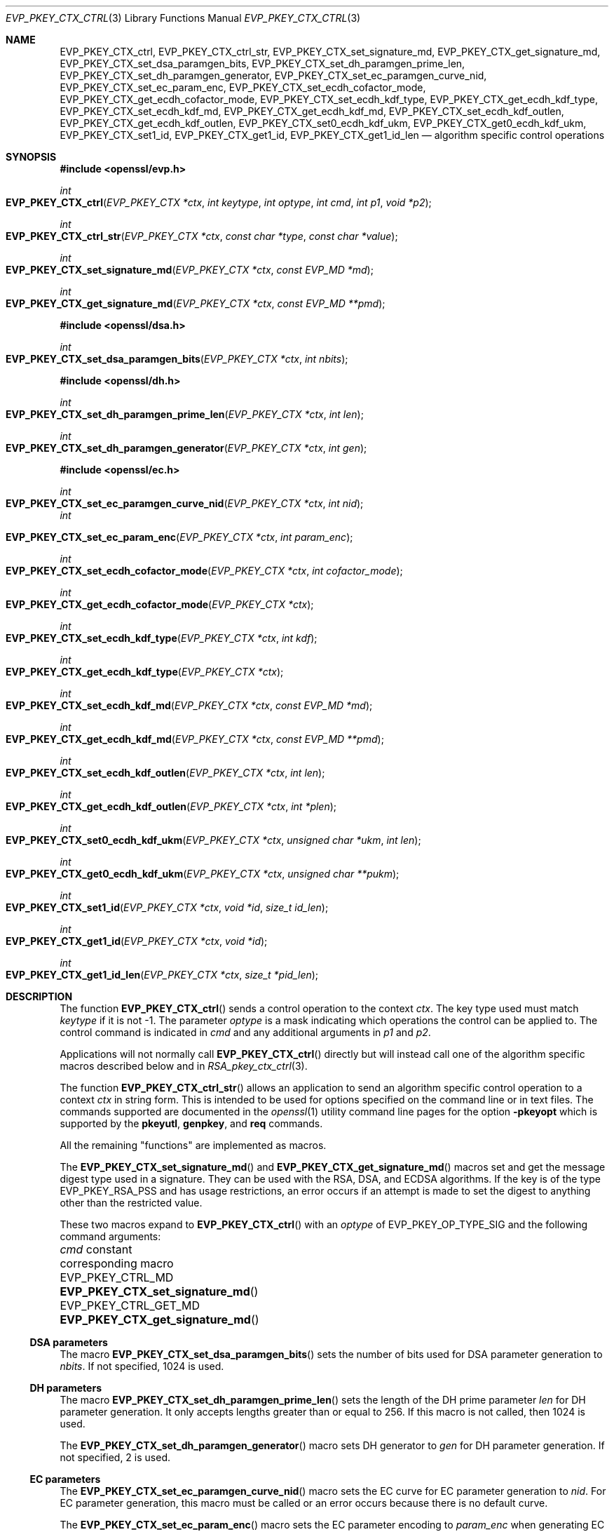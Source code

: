.\" $OpenBSD: EVP_PKEY_CTX_ctrl.3,v 1.26 2024/11/24 14:48:12 schwarze Exp $
.\" full merge up to: OpenSSL 99d63d46 Oct 26 13:56:48 2016 -0400
.\" selective merge up to: OpenSSL 24a535ea Sep 22 13:14:20 2020 +0100
.\" Parts were split out into RSA_pkey_ctx_ctrl(3).
.\"
.\" This file is a derived work.
.\" The changes are covered by the following Copyright and license:
.\"
.\" Copyright (c) 2019, 2023 Ingo Schwarze <schwarze@openbsd.org>
.\"
.\" Permission to use, copy, modify, and distribute this software for any
.\" purpose with or without fee is hereby granted, provided that the above
.\" copyright notice and this permission notice appear in all copies.
.\"
.\" THE SOFTWARE IS PROVIDED "AS IS" AND THE AUTHOR DISCLAIMS ALL WARRANTIES
.\" WITH REGARD TO THIS SOFTWARE INCLUDING ALL IMPLIED WARRANTIES OF
.\" MERCHANTABILITY AND FITNESS. IN NO EVENT SHALL THE AUTHOR BE LIABLE FOR
.\" ANY SPECIAL, DIRECT, INDIRECT, OR CONSEQUENTIAL DAMAGES OR ANY DAMAGES
.\" WHATSOEVER RESULTING FROM LOSS OF USE, DATA OR PROFITS, WHETHER IN AN
.\" ACTION OF CONTRACT, NEGLIGENCE OR OTHER TORTIOUS ACTION, ARISING OUT OF
.\" OR IN CONNECTION WITH THE USE OR PERFORMANCE OF THIS SOFTWARE.
.\"
.\" The original file was written by Dr. Stephen Henson <steve@openssl.org>
.\" and Antoine Salon <asalon@vmware.com>.
.\" Copyright (c) 2006, 2009, 2013, 2014, 2015, 2018 The OpenSSL Project.
.\" All rights reserved.
.\"
.\" Redistribution and use in source and binary forms, with or without
.\" modification, are permitted provided that the following conditions
.\" are met:
.\"
.\" 1. Redistributions of source code must retain the above copyright
.\"    notice, this list of conditions and the following disclaimer.
.\"
.\" 2. Redistributions in binary form must reproduce the above copyright
.\"    notice, this list of conditions and the following disclaimer in
.\"    the documentation and/or other materials provided with the
.\"    distribution.
.\"
.\" 3. All advertising materials mentioning features or use of this
.\"    software must display the following acknowledgment:
.\"    "This product includes software developed by the OpenSSL Project
.\"    for use in the OpenSSL Toolkit. (http://www.openssl.org/)"
.\"
.\" 4. The names "OpenSSL Toolkit" and "OpenSSL Project" must not be used to
.\"    endorse or promote products derived from this software without
.\"    prior written permission. For written permission, please contact
.\"    openssl-core@openssl.org.
.\"
.\" 5. Products derived from this software may not be called "OpenSSL"
.\"    nor may "OpenSSL" appear in their names without prior written
.\"    permission of the OpenSSL Project.
.\"
.\" 6. Redistributions of any form whatsoever must retain the following
.\"    acknowledgment:
.\"    "This product includes software developed by the OpenSSL Project
.\"    for use in the OpenSSL Toolkit (http://www.openssl.org/)"
.\"
.\" THIS SOFTWARE IS PROVIDED BY THE OpenSSL PROJECT ``AS IS'' AND ANY
.\" EXPRESSED OR IMPLIED WARRANTIES, INCLUDING, BUT NOT LIMITED TO, THE
.\" IMPLIED WARRANTIES OF MERCHANTABILITY AND FITNESS FOR A PARTICULAR
.\" PURPOSE ARE DISCLAIMED.  IN NO EVENT SHALL THE OpenSSL PROJECT OR
.\" ITS CONTRIBUTORS BE LIABLE FOR ANY DIRECT, INDIRECT, INCIDENTAL,
.\" SPECIAL, EXEMPLARY, OR CONSEQUENTIAL DAMAGES (INCLUDING, BUT
.\" NOT LIMITED TO, PROCUREMENT OF SUBSTITUTE GOODS OR SERVICES;
.\" LOSS OF USE, DATA, OR PROFITS; OR BUSINESS INTERRUPTION)
.\" HOWEVER CAUSED AND ON ANY THEORY OF LIABILITY, WHETHER IN CONTRACT,
.\" STRICT LIABILITY, OR TORT (INCLUDING NEGLIGENCE OR OTHERWISE)
.\" ARISING IN ANY WAY OUT OF THE USE OF THIS SOFTWARE, EVEN IF ADVISED
.\" OF THE POSSIBILITY OF SUCH DAMAGE.
.\"
.Dd $Mdocdate: November 24 2024 $
.Dt EVP_PKEY_CTX_CTRL 3
.Os
.Sh NAME
.Nm EVP_PKEY_CTX_ctrl ,
.Nm EVP_PKEY_CTX_ctrl_str ,
.Nm EVP_PKEY_CTX_set_signature_md ,
.Nm EVP_PKEY_CTX_get_signature_md ,
.Nm EVP_PKEY_CTX_set_dsa_paramgen_bits ,
.Nm EVP_PKEY_CTX_set_dh_paramgen_prime_len ,
.Nm EVP_PKEY_CTX_set_dh_paramgen_generator ,
.Nm EVP_PKEY_CTX_set_ec_paramgen_curve_nid ,
.Nm EVP_PKEY_CTX_set_ec_param_enc ,
.Nm EVP_PKEY_CTX_set_ecdh_cofactor_mode ,
.Nm EVP_PKEY_CTX_get_ecdh_cofactor_mode ,
.Nm EVP_PKEY_CTX_set_ecdh_kdf_type ,
.Nm EVP_PKEY_CTX_get_ecdh_kdf_type ,
.Nm EVP_PKEY_CTX_set_ecdh_kdf_md ,
.Nm EVP_PKEY_CTX_get_ecdh_kdf_md ,
.Nm EVP_PKEY_CTX_set_ecdh_kdf_outlen ,
.Nm EVP_PKEY_CTX_get_ecdh_kdf_outlen ,
.Nm EVP_PKEY_CTX_set0_ecdh_kdf_ukm ,
.Nm EVP_PKEY_CTX_get0_ecdh_kdf_ukm ,
.Nm EVP_PKEY_CTX_set1_id ,
.Nm EVP_PKEY_CTX_get1_id ,
.Nm EVP_PKEY_CTX_get1_id_len
.Nd algorithm specific control operations
.Sh SYNOPSIS
.In openssl/evp.h
.Ft int
.Fo EVP_PKEY_CTX_ctrl
.Fa "EVP_PKEY_CTX *ctx"
.Fa "int keytype"
.Fa "int optype"
.Fa "int cmd"
.Fa "int p1"
.Fa "void *p2"
.Fc
.Ft int
.Fo EVP_PKEY_CTX_ctrl_str
.Fa "EVP_PKEY_CTX *ctx"
.Fa "const char *type"
.Fa "const char *value"
.Fc
.Ft int
.Fo EVP_PKEY_CTX_set_signature_md
.Fa "EVP_PKEY_CTX *ctx"
.Fa "const EVP_MD *md"
.Fc
.Ft int
.Fo EVP_PKEY_CTX_get_signature_md
.Fa "EVP_PKEY_CTX *ctx"
.Fa "const EVP_MD **pmd"
.Fc
.In openssl/dsa.h
.Ft int
.Fo EVP_PKEY_CTX_set_dsa_paramgen_bits
.Fa "EVP_PKEY_CTX *ctx"
.Fa "int nbits"
.Fc
.In openssl/dh.h
.Ft int
.Fo EVP_PKEY_CTX_set_dh_paramgen_prime_len
.Fa "EVP_PKEY_CTX *ctx"
.Fa "int len"
.Fc
.Ft int
.Fo EVP_PKEY_CTX_set_dh_paramgen_generator
.Fa "EVP_PKEY_CTX *ctx"
.Fa "int gen"
.Fc
.In openssl/ec.h
.Ft int
.Fo EVP_PKEY_CTX_set_ec_paramgen_curve_nid
.Fa "EVP_PKEY_CTX *ctx"
.Fa "int nid"
.Fc
.Fa int
.Fo EVP_PKEY_CTX_set_ec_param_enc
.Fa "EVP_PKEY_CTX *ctx"
.Fa "int param_enc"
.Fc
.Ft int
.Fo EVP_PKEY_CTX_set_ecdh_cofactor_mode
.Fa "EVP_PKEY_CTX *ctx"
.Fa "int cofactor_mode"
.Fc
.Ft int
.Fo EVP_PKEY_CTX_get_ecdh_cofactor_mode
.Fa "EVP_PKEY_CTX *ctx"
.Fc
.Ft int
.Fo EVP_PKEY_CTX_set_ecdh_kdf_type
.Fa "EVP_PKEY_CTX *ctx"
.Fa "int kdf"
.Fc
.Ft int
.Fo EVP_PKEY_CTX_get_ecdh_kdf_type
.Fa "EVP_PKEY_CTX *ctx"
.Fc
.Ft int
.Fo EVP_PKEY_CTX_set_ecdh_kdf_md
.Fa "EVP_PKEY_CTX *ctx"
.Fa "const EVP_MD *md"
.Fc
.Ft int
.Fo EVP_PKEY_CTX_get_ecdh_kdf_md
.Fa "EVP_PKEY_CTX *ctx"
.Fa "const EVP_MD **pmd"
.Fc
.Ft int
.Fo EVP_PKEY_CTX_set_ecdh_kdf_outlen
.Fa "EVP_PKEY_CTX *ctx"
.Fa "int len"
.Fc
.Ft int
.Fo EVP_PKEY_CTX_get_ecdh_kdf_outlen
.Fa "EVP_PKEY_CTX *ctx"
.Fa "int *plen"
.Fc
.Ft int
.Fo EVP_PKEY_CTX_set0_ecdh_kdf_ukm
.Fa "EVP_PKEY_CTX *ctx"
.Fa "unsigned char *ukm"
.Fa "int len"
.Fc
.Ft int
.Fo EVP_PKEY_CTX_get0_ecdh_kdf_ukm
.Fa "EVP_PKEY_CTX *ctx"
.Fa "unsigned char **pukm"
.Fc
.Ft int
.Fo EVP_PKEY_CTX_set1_id
.Fa "EVP_PKEY_CTX *ctx"
.Fa "void *id"
.Fa "size_t id_len"
.Fc
.Ft int
.Fo EVP_PKEY_CTX_get1_id
.Fa "EVP_PKEY_CTX *ctx"
.Fa "void *id"
.Fc
.Ft int
.Fo EVP_PKEY_CTX_get1_id_len
.Fa "EVP_PKEY_CTX *ctx"
.Fa "size_t *pid_len"
.Fc
.Sh DESCRIPTION
The function
.Fn EVP_PKEY_CTX_ctrl
sends a control operation to the context
.Fa ctx .
The key type used must match
.Fa keytype
if it is not -1.
The parameter
.Fa optype
is a mask indicating which operations the control can be applied to.
The control command is indicated in
.Fa cmd
and any additional arguments in
.Fa p1
and
.Fa p2 .
.Pp
Applications will not normally call
.Fn EVP_PKEY_CTX_ctrl
directly but will instead call one of the algorithm specific macros
described below and in
.Xr RSA_pkey_ctx_ctrl 3 .
.Pp
The function
.Fn EVP_PKEY_CTX_ctrl_str
allows an application to send an algorithm specific control operation to
a context
.Fa ctx
in string form.
This is intended to be used for options specified on the command line or
in text files.
The commands supported are documented in the
.Xr openssl 1
utility command line pages for the option
.Fl pkeyopt
which is supported by the
.Cm pkeyutl ,
.Cm genpkey ,
and
.Cm req
commands.
.Pp
All the remaining "functions" are implemented as macros.
.Pp
The
.Fn EVP_PKEY_CTX_set_signature_md
and
.Fn EVP_PKEY_CTX_get_signature_md
macros set and get the message digest type used in a signature.
They can be used with the RSA, DSA, and ECDSA algorithms.
If the key is of the type
.Dv EVP_PKEY_RSA_PSS
and has usage restrictions, an error occurs if an attempt is made
to set the digest to anything other than the restricted value.
.Pp
These two macros expand to
.Fn EVP_PKEY_CTX_ctrl
with an
.Fa optype
of
.Dv EVP_PKEY_OP_TYPE_SIG
and the following command arguments:
.Pp
.Bl -column -compact EVP_PKEY_CTRL_GET_MD EVP_PKEY_CTX_get_signature_md()
.It Fa cmd No constant      Ta corresponding macro
.It Dv EVP_PKEY_CTRL_MD     Ta Fn EVP_PKEY_CTX_set_signature_md
.It Dv EVP_PKEY_CTRL_GET_MD Ta Fn EVP_PKEY_CTX_get_signature_md
.El
.Ss DSA parameters
The macro
.Fn EVP_PKEY_CTX_set_dsa_paramgen_bits
sets the number of bits used for DSA parameter generation to
.Fa nbits .
If not specified, 1024 is used.
.Ss DH parameters
The macro
.Fn EVP_PKEY_CTX_set_dh_paramgen_prime_len
sets the length of the DH prime parameter
.Fa len
for DH parameter generation.
It only accepts lengths greater than or equal to 256.
If this macro is not called, then 1024 is used.
.Pp
The
.Fn EVP_PKEY_CTX_set_dh_paramgen_generator
macro sets DH generator to
.Fa gen
for DH parameter generation.
If not specified, 2 is used.
.Ss EC parameters
The
.Fn EVP_PKEY_CTX_set_ec_paramgen_curve_nid
macro sets the EC curve for EC parameter generation to
.Fa nid .
For EC parameter generation, this macro must be called or an error occurs
because there is no default curve.
.Pp
The
.Fn EVP_PKEY_CTX_set_ec_param_enc
macro sets the EC parameter encoding to
.Fa param_enc
when generating EC parameters or an EC key.
The encoding can be set to 0 for explicit parameters or to
.Dv OPENSSL_EC_NAMED_CURVE
to use named curve form.
.Ss ECDH parameters
The
.Fn EVP_PKEY_CTX_set_ecdh_cofactor_mode
macro sets the cofactor mode to
.Fa cofactor_mode
for ECDH key derivation.
Possible values are 1 to enable cofactor key derivation, 0 to disable
it, or -1 to clear the stored cofactor mode and fall back to the
private key cofactor mode.
.Pp
The
.Fn EVP_PKEY_CTX_get_ecdh_cofactor_mode
macro returns the cofactor mode for
.Fa ctx
used for ECDH key derivation.
Possible return values are 1 when cofactor key derivation is enabled
or 0 otherwise.
.Ss ECDH key derivation function parameters
The
.Fn EVP_PKEY_CTX_set_ecdh_kdf_type
macro sets the key derivation function type to
.Fa kdf
for ECDH key derivation.
Possible values are
.Dv EVP_PKEY_ECDH_KDF_NONE
or
.Dv EVP_PKEY_ECDH_KDF_X9_63
which uses the key derivation specified in X9.63.
When using key derivation, the
.Fa kdf_md
and
.Fa kdf_outlen
parameters must also be specified.
.Pp
The
.Fn EVP_PKEY_CTX_get_ecdh_kdf_type
macro returns the key derivation function type for
.Fa ctx
used for ECDH key derivation.
Possible return values are
.Dv EVP_PKEY_ECDH_KDF_NONE
or
.Dv EVP_PKEY_ECDH_KDF_X9_63 .
.Pp
The
.Fn EVP_PKEY_CTX_set_ecdh_kdf_md
macro sets the key derivation function message digest to
.Fa md
for ECDH key derivation.
Note that X9.63 specifies that this digest should be SHA1,
but OpenSSL tolerates other digests.
.Pp
The
.Fn EVP_PKEY_CTX_get_ecdh_kdf_md
macro gets the key derivation function message digest for
.Fa ctx
used for ECDH key derivation.
.Pp
The
.Fn EVP_PKEY_CTX_set_ecdh_kdf_outlen
macro sets the key derivation function output length to
.Fa len
for ECDH key derivation.
.Pp
The
.Fn EVP_PKEY_CTX_get_ecdh_kdf_outlen
macro gets the key derivation function output length for
.Fa ctx
used for ECDH key derivation.
.Pp
The
.Fn EVP_PKEY_CTX_set0_ecdh_kdf_ukm
macro sets the user key material to
.Fa ukm
for ECDH key derivation.
This parameter is optional and corresponds to the shared info
in X9.63 terms.
The library takes ownership of the user key material, so the caller
should not free the original memory pointed to by
.Fa ukm .
.Pp
The
.Fn EVP_PKEY_CTX_get0_ecdh_kdf_ukm
macro gets the user key material for
.Fa ctx .
The return value is the user key material length.
The resulting pointer is owned by the library and should not be
freed by the caller.
.Ss CMAC parameters
Application programs normally implement CMAC as described in
.Xr EVP_PKEY_new_CMAC_key 3
and do not need the control commands documented here.
.Pp
Alternatively, the call to
.Xr EVP_PKEY_new_CMAC_key 3
can be replaced as follows,
leaving the rest of the example code given there unchanged:
.Pp
.Bl -enum -width 2n -compact
.It
Create an empty
.Vt EVP_PKEY_CTX
object by passing the
.Dv EVP_PKEY_CMAC
constant to
.Xr EVP_PKEY_CTX_new_id 3 .
.It
Initialize it with
.Xr EVP_PKEY_keygen_init 3 .
.It
Select the block cipher by calling
.Fn EVP_PKEY_CTX_ctrl
with an
.Fa optype
of
.Dv EVP_PKEY_OP_KEYGEN ,
a
.Fa cmd
of
.Dv EVP_PKEY_CTRL_CIPHER ,
and
.Fa p2
pointing to an
.Vt EVP_CIPHER
object, which can be obtained from the functions in the CIPHER LISTING in
.Xr EVP_EncryptInit 3 .
The
.Fa p1
argument is ignored; passing 0 is recommended.
.It
Call
.Fn EVP_PKEY_CTX_ctrl
again with an
.Fa optype
of
.Dv EVP_PKEY_OP_KEYGEN ,
a
.Fa cmd
of
.Dv EVP_PKEY_CTRL_SET_MAC_KEY ,
.Fa p2
pointing to the symmetric key, and
.Fa p1
specifying the length of the symmetric key in bytes.
.It
Extract the desired
.Vt EVP_PKEY
object using
.Xr EVP_PKEY_keygen 3 ,
making sure the
.Fa ppkey
argument points to a storage location containing a
.Dv NULL
pointer.
.It
Proceed with
.Xr EVP_MD_CTX_new 3 ,
.Xr EVP_DigestSignInit 3 ,
and
.Xr EVP_DigestSign 3
as usual.
.El
.Ss Other parameters
The
.Fn EVP_PKEY_CTX_set1_id ,
.Fn EVP_PKEY_CTX_get1_id ,
and
.Fn EVP_PKEY_CTX_get1_id_len
macros manipulate a special identifier field used for some specific
signature algorithms such as SM2.
The
.Fn EVP_PKEY_set1_id
macro sets the ID to a copy of
.Fa id
with the length
.Fa id_len .
The caller can safely free the original memory pointed to by
.Fa id .
The
.Fn EVP_PKEY_CTX_get1_id_len
macro returns the length of the ID set via a previous call to
.Fn EVP_PKEY_set1_id .
That length is typically used to allocate memory for a subsequent call to
.Fn EVP_PKEY_CTX_get1_id ,
which copies the previously set ID into
.Pf * Fa id .
The caller is responsible for allocating sufficient memory for
.Fa id
before calling
.Fn EVP_PKEY_CTX_get1_id .
.Sh RETURN VALUES
.Fn EVP_PKEY_CTX_ctrl
and its macros return a positive value for success and 0 or a negative
value for failure.
In particular, a return value of -2 indicates the operation is not
supported by the public key algorithm.
.Sh SEE ALSO
.Xr DH_new 3 ,
.Xr EVP_DigestInit 3 ,
.Xr EVP_PKEY_CTX_new 3 ,
.Xr EVP_PKEY_decrypt 3 ,
.Xr EVP_PKEY_derive 3 ,
.Xr EVP_PKEY_encrypt 3 ,
.Xr EVP_PKEY_get_default_digest_nid 3 ,
.Xr EVP_PKEY_keygen 3 ,
.Xr EVP_PKEY_meth_set_ctrl 3 ,
.Xr EVP_PKEY_sign 3 ,
.Xr EVP_PKEY_verify 3 ,
.Xr EVP_PKEY_verify_recover 3 ,
.Xr RSA_pkey_ctx_ctrl 3
.Sh HISTORY
The functions
.Fn EVP_PKEY_CTX_ctrl ,
.Fn EVP_PKEY_CTX_ctrl_str ,
.Fn EVP_PKEY_CTX_set_signature_md ,
.Fn EVP_PKEY_CTX_set_dsa_paramgen_bits ,
.Fn EVP_PKEY_CTX_set_dh_paramgen_prime_len ,
.Fn EVP_PKEY_CTX_set_dh_paramgen_generator ,
and
.Fn EVP_PKEY_CTX_set_ec_paramgen_curve_nid
first appeared in OpenSSL 1.0.0 and have been available since
.Ox 4.9 .
.Pp
The functions
.Fn EVP_PKEY_CTX_get_signature_md ,
.Fn EVP_PKEY_CTX_set_ec_param_enc ,
.Fn EVP_PKEY_CTX_set_ecdh_cofactor_mode ,
.Fn EVP_PKEY_CTX_get_ecdh_cofactor_mode ,
.Fn EVP_PKEY_CTX_set_ecdh_kdf_type ,
.Fn EVP_PKEY_CTX_get_ecdh_kdf_type ,
.Fn EVP_PKEY_CTX_set_ecdh_kdf_md ,
.Fn EVP_PKEY_CTX_get_ecdh_kdf_md ,
.Fn EVP_PKEY_CTX_set_ecdh_kdf_outlen ,
.Fn EVP_PKEY_CTX_get_ecdh_kdf_outlen ,
.Fn EVP_PKEY_CTX_set0_ecdh_kdf_ukm ,
and
.Fn EVP_PKEY_CTX_get0_ecdh_kdf_ukm
first appeared in OpenSSL 1.0.2 and have been available since
.Ox 6.6 .
.Pp
The functions
.Fn EVP_PKEY_CTX_set1_id ,
.Fn EVP_PKEY_CTX_get1_id ,
and
.Fn EVP_PKEY_CTX_get1_id_len
first appeared in OpenSSL 1.1.1 and have been available since
.Ox 6.6 .
